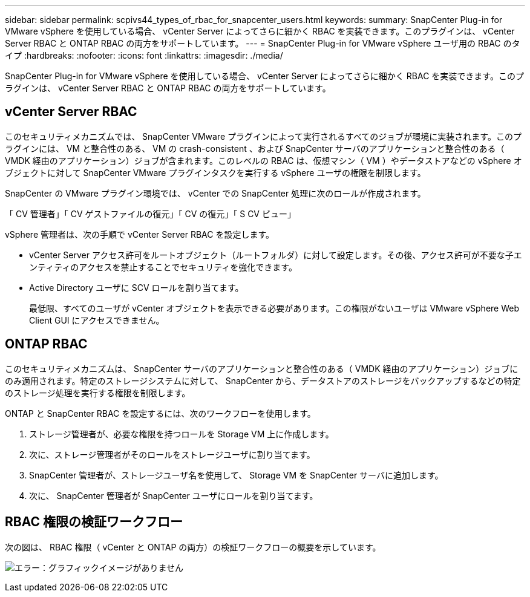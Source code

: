 ---
sidebar: sidebar 
permalink: scpivs44_types_of_rbac_for_snapcenter_users.html 
keywords:  
summary: SnapCenter Plug-in for VMware vSphere を使用している場合、 vCenter Server によってさらに細かく RBAC を実装できます。このプラグインは、 vCenter Server RBAC と ONTAP RBAC の両方をサポートしています。 
---
= SnapCenter Plug-in for VMware vSphere ユーザ用の RBAC のタイプ
:hardbreaks:
:nofooter: 
:icons: font
:linkattrs: 
:imagesdir: ./media/


[role="lead"]
SnapCenter Plug-in for VMware vSphere を使用している場合、 vCenter Server によってさらに細かく RBAC を実装できます。このプラグインは、 vCenter Server RBAC と ONTAP RBAC の両方をサポートしています。



== vCenter Server RBAC

このセキュリティメカニズムでは、 SnapCenter VMware プラグインによって実行されるすべてのジョブが環境に実装されます。このプラグインには、 VM と整合性のある、 VM の crash-consistent 、および SnapCenter サーバのアプリケーションと整合性のある（ VMDK 経由のアプリケーション）ジョブが含まれます。このレベルの RBAC は、仮想マシン（ VM ）やデータストアなどの vSphere オブジェクトに対して SnapCenter VMware プラグインタスクを実行する vSphere ユーザの権限を制限します。

SnapCenter の VMware プラグイン環境では、 vCenter での SnapCenter 処理に次のロールが作成されます。

「 CV 管理者」「 CV ゲストファイルの復元」「 CV の復元」「 S CV ビュー」

vSphere 管理者は、次の手順で vCenter Server RBAC を設定します。

* vCenter Server アクセス許可をルートオブジェクト（ルートフォルダ）に対して設定します。その後、アクセス許可が不要な子エンティティのアクセスを禁止することでセキュリティを強化できます。
* Active Directory ユーザに SCV ロールを割り当てます。
+
最低限、すべてのユーザが vCenter オブジェクトを表示できる必要があります。この権限がないユーザは VMware vSphere Web Client GUI にアクセスできません。





== ONTAP RBAC

このセキュリティメカニズムは、 SnapCenter サーバのアプリケーションと整合性のある（ VMDK 経由のアプリケーション）ジョブにのみ適用されます。特定のストレージシステムに対して、 SnapCenter から、データストアのストレージをバックアップするなどの特定のストレージ処理を実行する権限を制限します。

ONTAP と SnapCenter RBAC を設定するには、次のワークフローを使用します。

. ストレージ管理者が、必要な権限を持つロールを Storage VM 上に作成します。
. 次に、ストレージ管理者がそのロールをストレージユーザに割り当てます。
. SnapCenter 管理者が、ストレージユーザ名を使用して、 Storage VM を SnapCenter サーバに追加します。
. 次に、 SnapCenter 管理者が SnapCenter ユーザにロールを割り当てます。




== RBAC 権限の検証ワークフロー

次の図は、 RBAC 権限（ vCenter と ONTAP の両方）の検証ワークフローの概要を示しています。

image:scpivs44_image1.png["エラー：グラフィックイメージがありません"]

